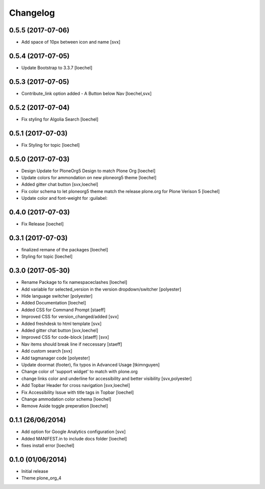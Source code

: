 Changelog
=========

0.5.5 (2017-07-06)
------------------

- Add space of 10px between icon and name [svx]


0.5.4 (2017-07-05)
------------------

- Update Bootstrap to 3.3.7 [loechel]


0.5.3 (2017-07-05)
------------------

- Contribute_link option added - A Button below Nav [loechel,svx]


0.5.2 (2017-07-04)
------------------

- Fix styling for Algolia Search [loechel]


0.5.1 (2017-07-03)
------------------

- Fix Styling for topic [loechel]


0.5.0 (2017-07-03)
------------------

- Design Update for PloneOrg5 Design to match Plone Org [loechel]
- Update colors for ammondation on new ploneorg5 theme [loechel]
- Added gitter chat button [svx,loechel]
- Fix color schema to let ploneorg5 theme match the release plone.org for Plone Verison 5 [loechel]
- Update color and font-weight for :guilabel:


0.4.0 (2017-07-03)
------------------

- Fix Release [loechel]


0.3.1 (2017-07-03)
------------------

- finalized remane of the packages [loechel]
- Styling for topic [loechel]

0.3.0 (2017-05-30)
------------------

- Rename Package to fix namespaceclashes [loechel]
- Add variable for selected_version in the version dropdown/switcher [polyester]
- Hide language switcher [polyester]
- Added Documentation [loechel]
- Added CSS for Command Prompt [staeff]
- Improved CSS for version_changed/added [svx]
- Added freshdesk to html template [svx]
- Added gitter chat button [svx,loechel]
- Improved CSS for code-block [staeff] [svx]
- Nav items should break line if neccessary [staeff]
- Add custom search [svx]
- Add tagmanager code [polyester]
- Update doormat (footer), fix typos in Advanced Usage [tkimnguyen]
- Change color of 'support widget' to match with plone.org
- change links color and underline for accessibility and better visibility [svx,polyester]
- Add Topbar Header for cross navigation [svx,loechel]
- Fix Accessibility Issue with title tags in Topbar [loechel]
- Change ammodation color schema [loechel]
- Remove Aside toggle preperation [loechel]

0.1.1 (26/06/2014)
------------------

- Add option for Google Analytics configuration [svx]
- Added MANIFEST.in to include docs folder [loechel]
- fixes install error [loechel]

0.1.0 (01/06/2014)
------------------

- Initial release
- Theme plone_org_4
